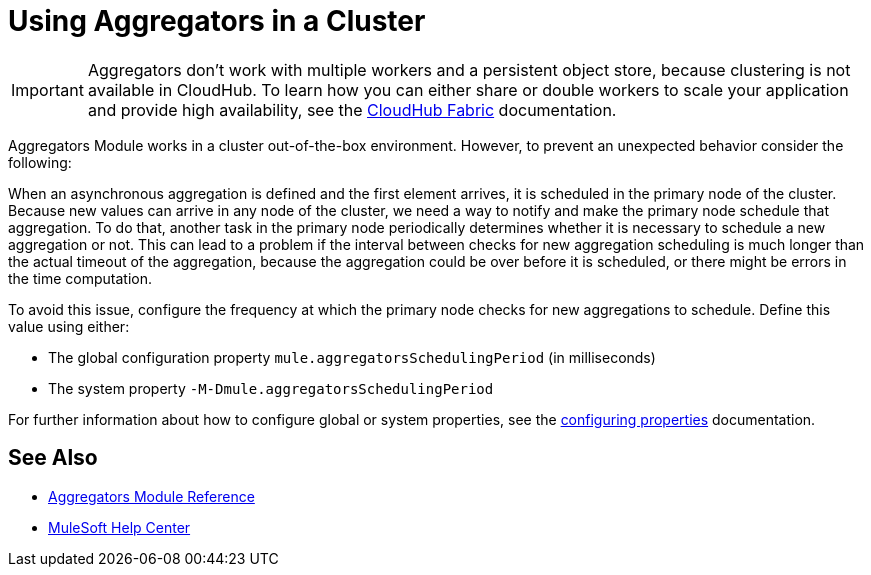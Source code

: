 = Using Aggregators in a Cluster

[IMPORTANT]
Aggregators don’t work with multiple workers and a persistent object store, because clustering is not available in CloudHub. To learn how you can either share or double workers to scale your application and provide high availability, see the xref:runtime-manager::cloudhub-fabric.adoc[CloudHub Fabric] documentation.

Aggregators Module works in a cluster out-of-the-box environment. However, to prevent an unexpected behavior consider the following:

When an asynchronous aggregation is defined and the first element arrives, it is scheduled in the primary node of the cluster. Because new values can arrive in any node of the cluster, we need a way to notify and make the primary node schedule that aggregation. To do that, another task in the primary node periodically determines whether it is necessary to schedule a new aggregation or not. This can lead to a problem if the interval between checks for new aggregation scheduling is much longer than the actual timeout of the aggregation, because the aggregation could be over before it is scheduled, or there might be errors in the time computation.

To avoid this issue, configure the frequency at which the primary node checks for new aggregations to schedule. Define this value using either:

* The global configuration property `mule.aggregatorsSchedulingPeriod` (in milliseconds)
* The system property `-M-Dmule.aggregatorsSchedulingPeriod`

For further information about how to configure global or system properties, see the xref:mule-runtime::configuring-properties.adoc[configuring properties] documentation.

== See Also

* xref:aggregators-module-reference.adoc[Aggregators Module Reference]
* https://help.mulesoft.com[MuleSoft Help Center]
